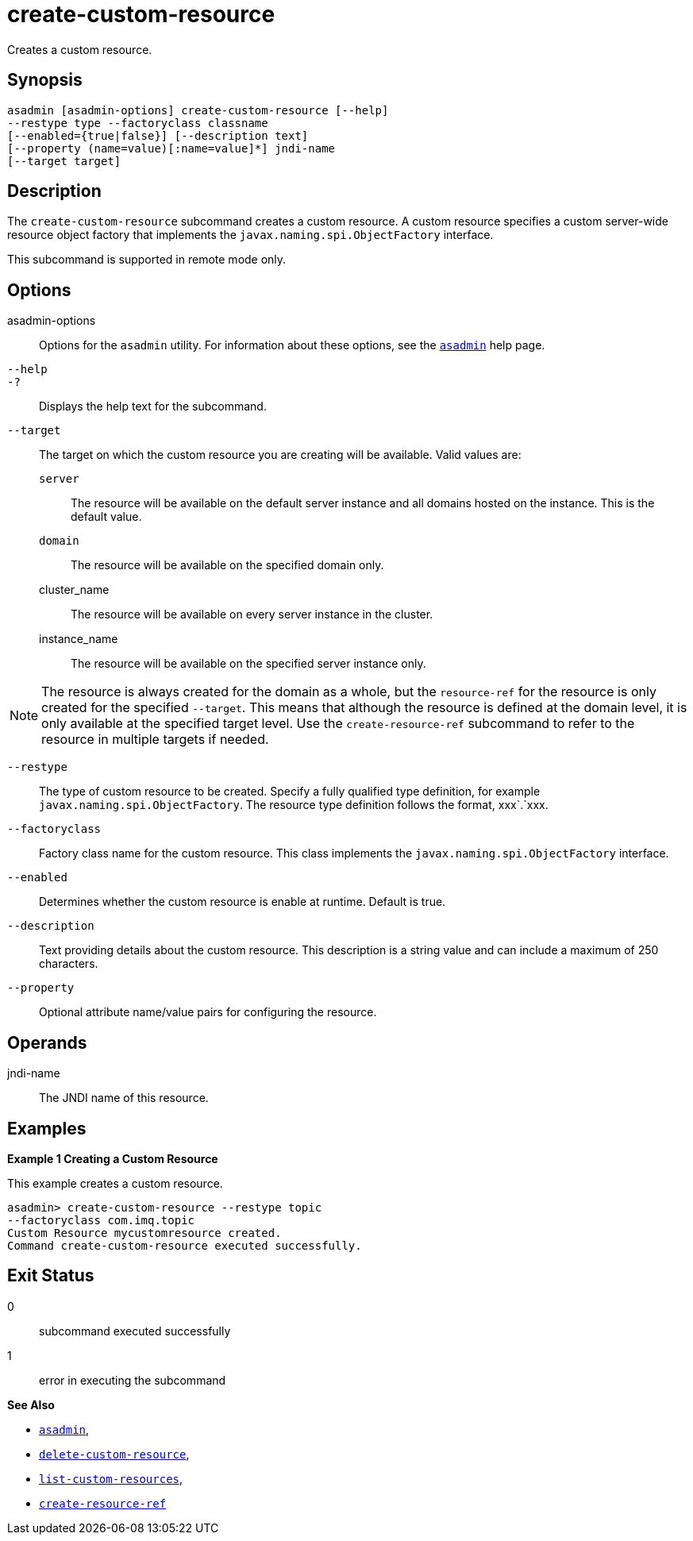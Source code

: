 [[create-custom-resource]]
= create-custom-resource

Creates a custom resource.

[[synopsis]]
== Synopsis

[source,shell]
----
asadmin [asadmin-options] create-custom-resource [--help] 
--restype type --factoryclass classname 
[--enabled={true|false}] [--description text] 
[--property (name=value)[:name=value]*] jndi-name 
[--target target]
----

[[description]]
== Description

The `create-custom-resource` subcommand creates a custom resource.
A custom resource specifies a custom server-wide resource object factory that implements the `javax.naming.spi.ObjectFactory` interface.

This subcommand is supported in remote mode only.

[[options]]
== Options

asadmin-options::
  Options for the `asadmin` utility. For information about these options, see the xref:Technical Documentation/Payara Server Documentation/Command Reference/asadmin.adoc#asadmin-1m[`asadmin`] help page.
`--help`::
`-?`::
  Displays the help text for the subcommand.
`--target`::
  The target on which the custom resource you are creating will be available. Valid values are: +
  `server`;;
    The resource will be available on the default server instance and all domains hosted on the instance. This is the default value.
  `domain`;;
    The resource will be available on the specified domain only.
  cluster_name;;
    The resource will be available on every server instance in the
    cluster.
  instance_name;;
    The resource will be available on the specified server instance only. +

NOTE: The resource is always created for the domain as a whole, but the `resource-ref` for the resource is only created for the specified
`--target`. This means that although the resource is defined at the domain level, it is only available at the specified target level.
Use the `create-resource-ref` subcommand to refer to the resource in multiple targets if needed.

`--restype`::
  The type of custom resource to be created. Specify a fully qualified type definition, for example `javax.naming.spi.ObjectFactory`.
  The resource type definition follows the format, xxx`.`xxx.
`--factoryclass`::
  Factory class name for the custom resource. This class implements the `javax.naming.spi.ObjectFactory` interface.
`--enabled`::
  Determines whether the custom resource is enable at runtime. Default is true.
`--description`::
  Text providing details about the custom resource. This description is a string value and can include a maximum of 250 characters.
`--property`::
  Optional attribute name/value pairs for configuring the resource.

[[operands]]
== Operands

jndi-name::
  The JNDI name of this resource.

[[examples]]
== Examples

*Example 1 Creating a Custom Resource*

This example creates a custom resource.

[source,shell]
----
asadmin> create-custom-resource --restype topic 
--factoryclass com.imq.topic
Custom Resource mycustomresource created.
Command create-custom-resource executed successfully.
----

[[exit-status]]
== Exit Status

0::
  subcommand executed successfully
1::
  error in executing the subcommand

*See Also*

* xref:Technical Documentation/Payara Server Documentation/Command Reference/asadmin.adoc#asadmin-1m[`asadmin`],
* xref:Technical Documentation/Payara Server Documentation/Command Reference/delete-custom-resource.adoc#delete-custom-resource[`delete-custom-resource`],
* xref:Technical Documentation/Payara Server Documentation/Command Reference/list-custom-resources.adoc#list-custom-resources[`list-custom-resources`],
* xref:Technical Documentation/Payara Server Documentation/Command Reference/create-resource-ref.adoc#create-resource-ref[`create-resource-ref`]


